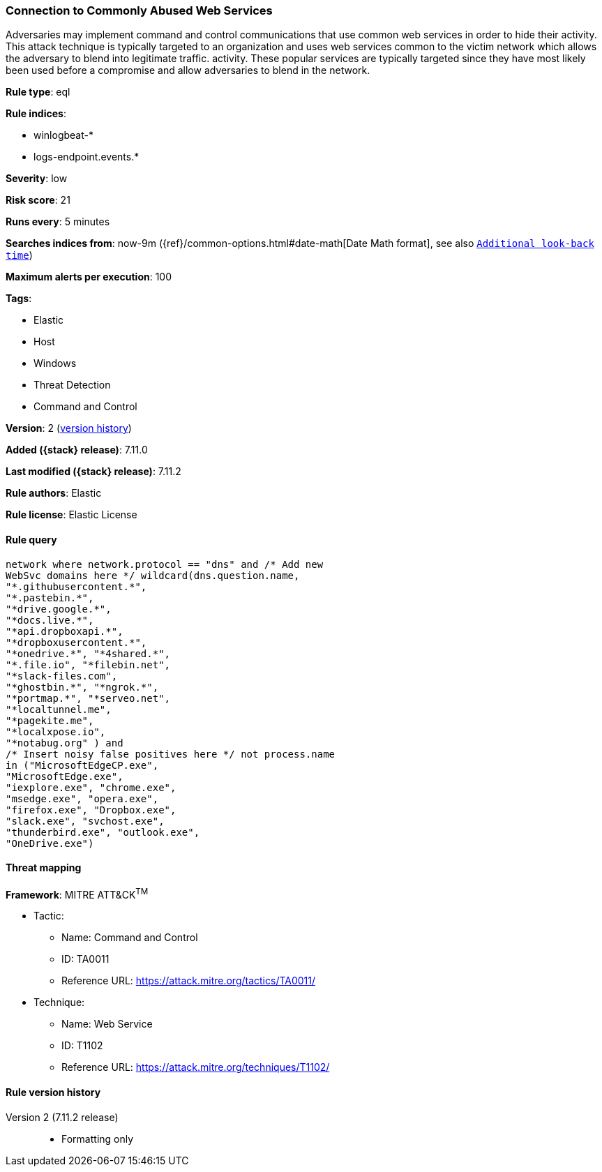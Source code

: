[[connection-to-commonly-abused-web-services]]
=== Connection to Commonly Abused Web Services

Adversaries may implement command and control communications that use common web services in order to hide their activity. This attack technique is typically targeted to an organization and uses web services common to the victim network which allows the adversary to blend into legitimate traffic. activity. These popular services are typically targeted since they have most likely been used before a compromise and allow adversaries to blend in the network.

*Rule type*: eql

*Rule indices*:

* winlogbeat-*
* logs-endpoint.events.*

*Severity*: low

*Risk score*: 21

*Runs every*: 5 minutes

*Searches indices from*: now-9m ({ref}/common-options.html#date-math[Date Math format], see also <<rule-schedule, `Additional look-back time`>>)

*Maximum alerts per execution*: 100

*Tags*:

* Elastic
* Host
* Windows
* Threat Detection
* Command and Control

*Version*: 2 (<<connection-to-commonly-abused-web-services-history, version history>>)

*Added ({stack} release)*: 7.11.0

*Last modified ({stack} release)*: 7.11.2

*Rule authors*: Elastic

*Rule license*: Elastic License

==== Rule query


[source,js]
----------------------------------
network where network.protocol == "dns" and /* Add new
WebSvc domains here */ wildcard(dns.question.name,
"*.githubusercontent.*",
"*.pastebin.*",
"*drive.google.*",
"*docs.live.*",
"*api.dropboxapi.*",
"*dropboxusercontent.*",
"*onedrive.*", "*4shared.*",
"*.file.io", "*filebin.net",
"*slack-files.com",
"*ghostbin.*", "*ngrok.*",
"*portmap.*", "*serveo.net",
"*localtunnel.me",
"*pagekite.me",
"*localxpose.io",
"*notabug.org" ) and
/* Insert noisy false positives here */ not process.name
in ("MicrosoftEdgeCP.exe",
"MicrosoftEdge.exe",
"iexplore.exe", "chrome.exe",
"msedge.exe", "opera.exe",
"firefox.exe", "Dropbox.exe",
"slack.exe", "svchost.exe",
"thunderbird.exe", "outlook.exe",
"OneDrive.exe")
----------------------------------

==== Threat mapping

*Framework*: MITRE ATT&CK^TM^

* Tactic:
** Name: Command and Control
** ID: TA0011
** Reference URL: https://attack.mitre.org/tactics/TA0011/
* Technique:
** Name: Web Service
** ID: T1102
** Reference URL: https://attack.mitre.org/techniques/T1102/

[[connection-to-commonly-abused-web-services-history]]
==== Rule version history

Version 2 (7.11.2 release)::
* Formatting only

